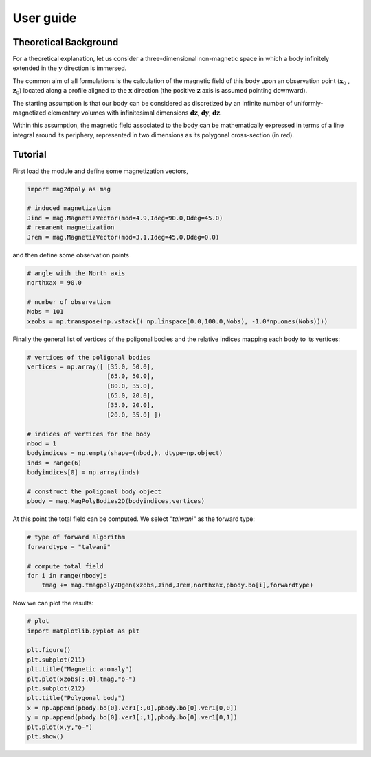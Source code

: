 User guide
###########


Theoretical Background
======================

For a theoretical explanation, let us consider a three-dimensional non-magnetic 
space in which a body infinitely extended in the :math:`\mathbf{y}` direction is immersed. 

The common aim of all formulations is the calculation of the magnetic field of 
this body upon an observation point (:math:`\mathbf{x}_0` , :math:`\mathbf{z}_0`) located along a profile aligned to 
the :math:`\mathbf{x}` direction (the positive :math:`\mathbf{z}` axis is assumed pointing downward).

The starting assumption is that our body can be considered as discretized by an 
infinite number of uniformly-magnetized elementary volumes with infinitesimal dimensions :math:`\mathbf{dz}`, :math:`\mathbf{dy}`, :math:`\mathbf{dz}`.

Within this assumption, the magnetic field associated to the body can be mathematically 
expressed in terms of a line integral around its periphery, represented in two dimensions 
as its polygonal cross-section (in red).

.. image:: images/intro.svg

Tutorial
========

First load the module and define some magnetization vectors,

.. code::

   import mag2dpoly as mag 

   # induced magnetization
   Jind = mag.MagnetizVector(mod=4.9,Ideg=90.0,Ddeg=45.0)
   # remanent magnetization
   Jrem = mag.MagnetizVector(mod=3.1,Ideg=45.0,Ddeg=0.0)
   

and then define some observation points 

.. code::

   # angle with the North axis
   northxax = 90.0

   # number of observation 
   Nobs = 101
   xzobs = np.transpose(np.vstack(( np.linspace(0.0,100.0,Nobs), -1.0*np.ones(Nobs))))
   
   

Finally the general list of vertices of the poligonal bodies and the relative indices mapping each body to its vertices:

.. code::
 
   # vertices of the poligonal bodies
   vertices = np.array([ [35.0, 50.0],
                         [65.0, 50.0],
                         [80.0, 35.0],
                         [65.0, 20.0],
   	                 [35.0, 20.0],
	                 [20.0, 35.0] ])
			 
   # indices of vertices for the body
   nbod = 1
   bodyindices = np.empty(shape=(nbod,), dtype=np.object)
   inds = range(6)
   bodyindices[0] = np.array(inds)
   
   # construct the poligonal body object
   pbody = mag.MagPolyBodies2D(bodyindices,vertices)
   

At this point the total field can be computed. We select `"talwani"` as the forward type:

.. code::

   # type of forward algorithm
   forwardtype = "talwani"
   
   # compute total field 
   for i in range(nbody):
       tmag += mag.tmagpoly2Dgen(xzobs,Jind,Jrem,northxax,pbody.bo[i],forwardtype)


Now we can plot the results:

.. code::

   # plot
   import matplotlib.pyplot as plt

   plt.figure()
   plt.subplot(211)
   plt.title("Magnetic anomaly")
   plt.plot(xzobs[:,0],tmag,"o-")
   plt.subplot(212)
   plt.title("Polygonal body")
   x = np.append(pbody.bo[0].ver1[:,0],pbody.bo[0].ver1[0,0])
   y = np.append(pbody.bo[0].ver1[:,1],pbody.bo[0].ver1[0,1])
   plt.plot(x,y,"o-")
   plt.show()
   
.. image:: images/plotex1.svg
 

